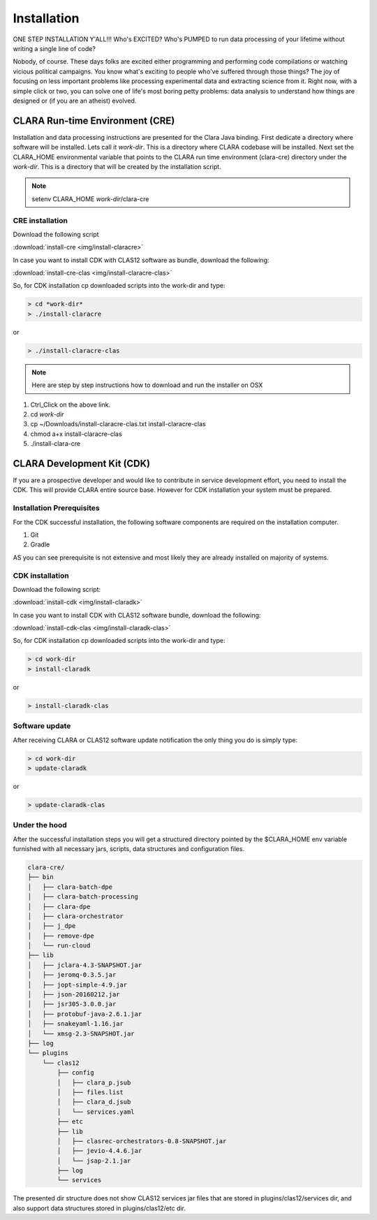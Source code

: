 ************
Installation
************

ONE STEP INSTALLATION Y'ALL!!! Who's EXCITED? Who's PUMPED to run data processing of your lifetime without writing a single line of code?

Nobody, of course. These days folks are excited either programming and performing code compilations or watching vicious political campaigns.
You know what's exciting to people who've suffered through those things? The joy of focusing on less important problems
like processing experimental data and extracting science from it.
Right now, with a simple click or two, you can solve one of life's most boring petty problems: data analysis to understand how
things are designed or (if you are an atheist) evolved.

CLARA Run-time Environment (CRE)
================================

Installation and data processing instructions are presented for the Clara Java binding.
First dedicate a directory where software will be installed. Lets call it *work-dir*. This is a directory where CLARA
codebase will be installed.
Next set the CLARA_HOME environmental variable that points to the CLARA run time environment (clara-cre) directory
under the *work-dir*. This is a directory that will be created by the installation script.


.. note:: setenv CLARA_HOME *work-dir*/clara-cre


CRE installation
----------------

Download the following script

:download:`install-cre <img/install-claracre>`


In case you want to install CDK with CLAS12 software as bundle, download the following:

:download:`install-cre-clas <img/install-claracre-clas>`

So, for CDK installation cp downloaded scripts into the work-dir and type:

.. code-block:: console

    > cd *work-dir*
    > ./install-claracre

or

.. code-block:: console

    > ./install-claracre-clas


.. note:: Here are step by step instructions how to download and run the installer on OSX
#. Ctrl_Click on the above link.
#. cd *work-dir*
#. cp ~/Downloads/install-claracre-clas.txt install-claracre-clas
#. chmod a+x install-claracre-clas
#. ./install-clara-cre


CLARA Development Kit (CDK)
===========================

If you are a prospective developer and would like to contribute in service development effort,
you need to install the CDK. This will provide CLARA entire source base. However for CDK installation
your system must be prepared.

Installation Prerequisites
--------------------------
For the CDK successful installation, the following software components are required on the installation computer.

#. Git

#. Gradle

AS you can see prerequisite is not extensive and most likely they are already installed on majority of systems.


CDK installation
----------------

Download the following script:

:download:`install-cdk <img/install-claradk>`

In case you want to install CDK with CLAS12 software bundle, download the following:

:download:`install-cdk-clas <img/install-claradk-clas>`

So, for CDK installation cp downloaded scripts into the work-dir and type:

.. code-block:: console

    > cd work-dir
    > install-claradk

or

.. code-block:: console

    > install-claradk-clas


Software update
---------------

After receiving CLARA or CLAS12 software update notification the only thing you do is simply type:

.. code-block:: console

    > cd work-dir
    > update-claradk

or

.. code-block:: console

    > update-claradk-clas


Under the hood
--------------

After the successful installation steps you will get a structured directory pointed by the $CLARA_HOME
env variable furnished with all necessary jars, scripts, data structures and configuration files.

.. code-block:: console

    clara-cre/
    ├── bin
    │   ├── clara-batch-dpe
    │   ├── clara-batch-processing
    │   ├── clara-dpe
    │   ├── clara-orchestrator
    │   ├── j_dpe
    │   ├── remove-dpe
    │   └── run-cloud
    ├── lib
    │   ├── jclara-4.3-SNAPSHOT.jar
    │   ├── jeromq-0.3.5.jar
    │   ├── jopt-simple-4.9.jar
    │   ├── json-20160212.jar
    │   ├── jsr305-3.0.0.jar
    │   ├── protobuf-java-2.6.1.jar
    │   ├── snakeyaml-1.16.jar
    │   └── xmsg-2.3-SNAPSHOT.jar
    ├── log
    └── plugins
        └── clas12
            ├── config
            │   ├── clara_p.jsub
            │   ├── files.list
            │   ├── clara_d.jsub
            │   └── services.yaml
            ├── etc
            ├── lib
            │   ├── clasrec-orchestrators-0.8-SNAPSHOT.jar
            │   ├── jevio-4.4.6.jar
            │   └── jsap-2.1.jar
            ├── log
            └── services


The presented dir structure does not show CLAS12 services jar files that are stored in plugins/clas12/services dir,
and also support data structures stored in plugins/clas12/etc dir.

